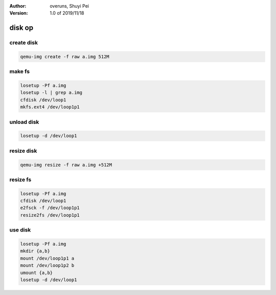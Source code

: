 :Author:
    overuns,
    Shuyi Pei
:Version: 1.0 of 2019/11/18

disk op
=======

create disk
-----------

.. code-block:: bash

    qemu-img create -f raw a.img 512M

make fs
-------

.. code-block:: bash

    losetup -Pf a.img
    losetup -l | grep a.img
    cfdisk /dev/loop1
    mkfs.ext4 /dev/loop1p1

unload disk
-----------

.. code-block:: bash

    losetup -d /dev/loop1

resize disk
-----------

.. code-block:: bash

    qemu-img resize -f raw a.img +512M

resize fs
---------

.. code-block:: bash

    losetup -Pf a.img
    cfdisk /dev/loop1
    e2fsck -f /dev/loop1p1
    resize2fs /dev/loop1p1

use disk
--------

.. code-block:: bash

    losetup -Pf a.img
    mkdir {a,b}
    mount /dev/loop1p1 a
    mount /dev/loop1p2 b
    umount {a,b}
    losetup -d /dev/loop1

